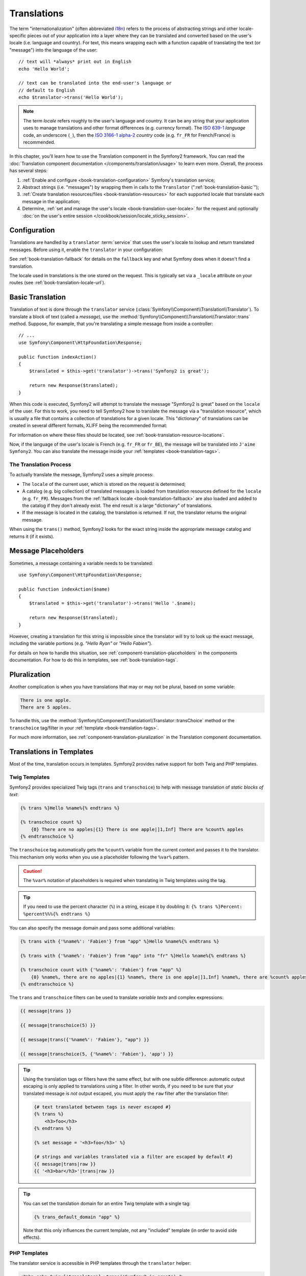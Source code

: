 .. index::
   single: Translations

Translations
============

The term "internationalization" (often abbreviated `i18n`_) refers to the
process of abstracting strings and other locale-specific pieces out of your
application into a layer where they can be translated and converted based
on the user's locale (i.e. language and country). For text, this means
wrapping each with a function capable of translating the text (or "message")
into the language of the user::

    // text will *always* print out in English
    echo 'Hello World';

    // text can be translated into the end-user's language or
    // default to English
    echo $translator->trans('Hello World');

.. note::

    The term *locale* refers roughly to the user's language and country. It
    can be any string that your application uses to manage translations and
    other format differences (e.g. currency format). The `ISO 639-1`_
    *language* code, an underscore (``_``), then the `ISO 3166-1 alpha-2`_
    *country* code (e.g. ``fr_FR`` for French/France) is recommended.

In this chapter, you'll learn how to use the Translation component in the
Symfony2 framework. You can read the
:doc:`Translation component documentation </components/translation/usage>`
to learn even more. Overall, the process has several steps:

#. :ref:`Enable and configure <book-translation-configuration>` Symfony's
   translation service;

#. Abstract strings (i.e. "messages") by wrapping them in calls to the
   ``Translator`` (":ref:`book-translation-basic`");

#. :ref:`Create translation resources/files <book-translation-resources>`
   for each supported locale that translate each message in the application;

#. Determine, :ref:`set and manage the user's locale <book-translation-user-locale>`
   for the request and optionally
   :doc:`on the user's entire session </cookbook/session/locale_sticky_session>`.

.. _book-translation-configuration:

Configuration
-------------

Translations are handled by a ``translator`` :term:`service` that uses the
user's locale to lookup and return translated messages. Before using it,
enable the ``translator`` in your configuration:

.. configuration-block::

    .. code-block:: yaml

        # app/config/config.yml
        framework:
            translator: { fallback: en }

    .. code-block:: xml

        <!-- app/config/config.xml -->
        <?xml version="1.0" encoding="UTF-8" ?>
        <container xmlns="http://symfony.com/schema/dic/services"
            xmlns:xsi="http://www.w3.org/2001/XMLSchema-instance"
            xmlns:framework="http://symfony.com/schema/dic/symfony"
            xsi:schemaLocation="http://symfony.com/schema/dic/services http://symfony.com/schema/dic/services/services-1.0.xsd
                http://symfony.com/schema/dic/symfony http://symfony.com/schema/dic/symfony/symfony-1.0.xsd">

            <framework:config>
                <framework:translator fallback="en" />
            </framework:config>
        </container>

    .. code-block:: php

        // app/config/config.php
        $container->loadFromExtension('framework', array(
            'translator' => array('fallback' => 'en'),
        ));

See :ref:`book-translation-fallback` for details on the ``fallback`` key
and what Symfony does when it doesn't find a translation.

The locale used in translations is the one stored on the request. This is
typically set via a ``_locale`` attribute on your routes (see :ref:`book-translation-locale-url`).

.. _book-translation-basic:

Basic Translation
-----------------

Translation of text is done through the  ``translator`` service
(:class:`Symfony\\Component\\Translation\\Translator`). To translate a block
of text (called a *message*), use the
:method:`Symfony\\Component\\Translation\\Translator::trans` method. Suppose,
for example, that you're translating a simple message from inside a controller::

    // ...
    use Symfony\Component\HttpFoundation\Response;

    public function indexAction()
    {
        $translated = $this->get('translator')->trans('Symfony2 is great');

        return new Response($translated);
    }

.. _book-translation-resources:

When this code is executed, Symfony2 will attempt to translate the message
"Symfony2 is great" based on the ``locale`` of the user. For this to work,
you need to tell Symfony2 how to translate the message via a "translation
resource", which is usually a file that contains a collection of translations
for a given locale. This "dictionary" of translations can be created in several
different formats, XLIFF being the recommended format:

.. configuration-block::

    .. code-block:: xml

        <!-- messages.fr.xliff -->
        <?xml version="1.0"?>
        <xliff version="1.2" xmlns="urn:oasis:names:tc:xliff:document:1.2">
            <file source-language="en" datatype="plaintext" original="file.ext">
                <body>
                    <trans-unit id="1">
                        <source>Symfony2 is great</source>
                        <target>J'aime Symfony2</target>
                    </trans-unit>
                </body>
            </file>
        </xliff>

    .. code-block:: yaml

        # messages.fr.yml
        Symfony2 is great: J'aime Symfony2

    .. code-block:: php

        // messages.fr.php
        return array(
            'Symfony2 is great' => 'J\'aime Symfony2',
        );

For information on where these files should be located, see
:ref:`book-translation-resource-locations`.

Now, if the language of the user's locale is French (e.g. ``fr_FR`` or ``fr_BE``),
the message will be translated into ``J'aime Symfony2``. You can also translate
the message inside your :ref:`templates <book-translation-tags>`.

The Translation Process
~~~~~~~~~~~~~~~~~~~~~~~

To actually translate the message, Symfony2 uses a simple process:

* The ``locale`` of the current user, which is stored on the request is determined;

* A catalog (e.g. big collection) of translated messages is loaded from translation
  resources defined for the ``locale`` (e.g. ``fr_FR``). Messages from the
  :ref:`fallback locale <book-translation-fallback>` are also loaded and
  added to the catalog if they don't already exist. The end result is a large
  "dictionary" of translations.

* If the message is located in the catalog, the translation is returned. If
  not, the translator returns the original message.

When using the ``trans()`` method, Symfony2 looks for the exact string inside
the appropriate message catalog and returns it (if it exists).

Message Placeholders
--------------------

Sometimes, a message containing a variable needs to be translated::

    use Symfony\Component\HttpFoundation\Response;

    public function indexAction($name)
    {
        $translated = $this->get('translator')->trans('Hello '.$name);

        return new Response($translated);
    }

However, creating a translation for this string is impossible since the translator
will try to look up the exact message, including the variable portions
(e.g. *"Hello Ryan"* or *"Hello Fabien"*).

For details on how to handle this situation, see :ref:`component-translation-placeholders`
in the components documentation. For how to do this in templates, see :ref:`book-translation-tags`.

Pluralization
-------------

Another complication is when you have translations that may or may not be
plural, based on some variable:

.. code-block:: text

    There is one apple.
    There are 5 apples.

To handle this, use the :method:`Symfony\\Component\\Translation\\Translator::transChoice`
method or the ``transchoice`` tag/filter in your :ref:`template <book-translation-tags>`.

For much more information, see :ref:`component-translation-pluralization`
in the Translation component documentation.

Translations in Templates
-------------------------

Most of the time, translation occurs in templates. Symfony2 provides native
support for both Twig and PHP templates.

.. _book-translation-tags:

Twig Templates
~~~~~~~~~~~~~~

Symfony2 provides specialized Twig tags (``trans`` and ``transchoice``) to
help with message translation of *static blocks of text*:

.. code-block:: jinja

    {% trans %}Hello %name%{% endtrans %}

    {% transchoice count %}
        {0} There are no apples|{1} There is one apple|]1,Inf] There are %count% apples
    {% endtranschoice %}

The ``transchoice`` tag automatically gets the ``%count%`` variable from
the current context and passes it to the translator. This mechanism only
works when you use a placeholder following the ``%var%`` pattern.

.. caution::

    The ``%var%`` notation of placeholders is required when translating in
    Twig templates using the tag.

.. tip::

    If you need to use the percent character (``%``) in a string, escape it by
    doubling it: ``{% trans %}Percent: %percent%%%{% endtrans %}``

You can also specify the message domain and pass some additional variables:

.. code-block:: jinja

    {% trans with {'%name%': 'Fabien'} from "app" %}Hello %name%{% endtrans %}

    {% trans with {'%name%': 'Fabien'} from "app" into "fr" %}Hello %name%{% endtrans %}

    {% transchoice count with {'%name%': 'Fabien'} from "app" %}
        {0} %name%, there are no apples|{1} %name%, there is one apple|]1,Inf] %name%, there are %count% apples
    {% endtranschoice %}

.. _book-translation-filters:

The ``trans`` and ``transchoice`` filters can be used to translate *variable
texts* and complex expressions:

.. code-block:: jinja

    {{ message|trans }}

    {{ message|transchoice(5) }}

    {{ message|trans({'%name%': 'Fabien'}, "app") }}

    {{ message|transchoice(5, {'%name%': 'Fabien'}, 'app') }}

.. tip::

    Using the translation tags or filters have the same effect, but with
    one subtle difference: automatic output escaping is only applied to
    translations using a filter. In other words, if you need to be sure
    that your translated message is *not* output escaped, you must apply
    the ``raw`` filter after the translation filter:

    .. code-block:: jinja

            {# text translated between tags is never escaped #}
            {% trans %}
                <h3>foo</h3>
            {% endtrans %}

            {% set message = '<h3>foo</h3>' %}

            {# strings and variables translated via a filter are escaped by default #}
            {{ message|trans|raw }}
            {{ '<h3>bar</h3>'|trans|raw }}

.. tip::

    You can set the translation domain for an entire Twig template with a single tag:

    .. code-block:: jinja

           {% trans_default_domain "app" %}

    Note that this only influences the current template, not any "included"
    template (in order to avoid side effects).

.. versionadded:: 2.1
    The ``trans_default_domain`` tag was introduced in Symfony 2.1.

PHP Templates
~~~~~~~~~~~~~

The translator service is accessible in PHP templates through the
``translator`` helper:

.. code-block:: html+php

    <?php echo $view['translator']->trans('Symfony2 is great') ?>

    <?php echo $view['translator']->transChoice(
        '{0} There are no apples|{1} There is one apple|]1,Inf[ There are %count% apples',
        10,
        array('%count%' => 10)
    ) ?>

.. _book-translation-resource-locations:

Translation Resource/File Names and Locations
---------------------------------------------

Symfony2 looks for message files (i.e. translations) in the following locations:

* the ``app/Resources/translations`` directory;

* the ``app/Resources/<bundle name>/translations`` directory;

* the ``Resources/translations/`` directory inside of any bundle.

The locations are listed here with the highest priority first. That is, you can
override the translation messages of a bundle in any of the top 2 directories.

The override mechanism works at a key level: only the overridden keys need
to be listed in a higher priority message file. When a key is not found
in a message file, the translator will automatically fall back to the lower
priority message files.

The filename of the translation files is also important: each message file
must be named according to the following path: ``domain.locale.loader``:

* **domain**: An optional way to organize messages into groups (e.g. ``admin``,
  ``navigation`` or the default ``messages``) - see :ref:`using-message-domains`;

* **locale**: The locale that the translations are for (e.g. ``en_GB``, ``en``, etc);

* **loader**: How Symfony2 should load and parse the file (e.g. ``xliff``,
  ``php``, ``yml``, etc).

The loader can be the name of any registered loader. By default, Symfony
provides many loaders, including:

* ``xliff``: XLIFF file;
* ``php``: PHP file;
* ``yml``: YAML file.

The choice of which loader to use is entirely up to you and is a matter of
taste. For more options, see :ref:`component-translator-message-catalogs`.

.. note::

    You can also store translations in a database, or any other storage by
    providing a custom class implementing the
    :class:`Symfony\\Component\\Translation\\Loader\\LoaderInterface` interface.
    See the :ref:`dic-tags-translation-loader` tag for more information.

.. caution::

    Each time you create a *new* translation resource (or install a bundle
    that includes a translation resource), be sure to clear your cache so
    that Symfony can discover the new translation resources:

    .. code-block:: bash

        $ php app/console cache:clear

.. _book-translation-fallback:

Fallback Translation Locales
----------------------------

Imagine that the user's locale is ``fr_FR`` and that you're translating the
key ``Symfony2 is great``. To find the French translation, Symfony actually
checks translation resources for several different locales:

1. First, Symfony looks for the translation in a ``fr_FR`` translation resource
   (e.g. ``messages.fr_FR.xliff``);

2. If it wasn't found, Symfony looks for the translation in a ``fr`` translation
   resource (e.g. ``messages.fr.xliff``);

3. If the translation still isn't found, Symfony uses the ``fallback`` configuration
   parameter, which defaults to ``en`` (see `Configuration`_).

.. _book-translation-user-locale:

Handling the User's Locale
--------------------------

The locale of the current user is stored in the request and is accessible
via the ``request`` object::

    use Symfony\Component\HttpFoundation\Request;

    public function indexAction(Request $request)
    {
        $locale = $request->getLocale();

        $request->setLocale('en_US');
    }

.. tip::

    Read :doc:`/cookbook/session/locale_sticky_session` to learn, how to store
    the user's locale in the session.

.. index::
   single: Translations; Fallback and default locale

See the :ref:`book-translation-locale-url` section below about setting the
locale via routing.

.. _book-translation-locale-url:

The Locale and the URL
~~~~~~~~~~~~~~~~~~~~~~

Since you can store the locale of the user in the session, it may be tempting
to use the same URL to display a resource in many different languages based
on the user's locale. For example, ``http://www.example.com/contact`` could
show content in English for one user and French for another user. Unfortunately,
this violates a fundamental rule of the Web: that a particular URL returns
the same resource regardless of the user. To further muddy the problem, which
version of the content would be indexed by search engines?

A better policy is to include the locale in the URL. This is fully-supported
by the routing system using the special ``_locale`` parameter:

.. configuration-block::

    .. code-block:: yaml

        # app/config/routing.yml
        contact:
            path:     /{_locale}/contact
            defaults: { _controller: AcmeDemoBundle:Contact:index }
            requirements:
                _locale: en|fr|de

    .. code-block:: xml

        <!-- app/config/routing.xml -->
        <?xml version="1.0" encoding="UTF-8" ?>
        <routes xmlns="http://symfony.com/schema/routing"
            xmlns:xsi="http://www.w3.org/2001/XMLSchema-instance"
            xsi:schemaLocation="http://symfony.com/schema/routing
                http://symfony.com/schema/routing/routing-1.0.xsd">

            <route id="contact" path="/{_locale}/contact">
                <default key="_controller">AcmeDemoBundle:Contact:index</default>
                <requirement key="_locale">en|fr|de</requirement>
            </route>
        </routes>

    .. code-block:: php

        // app/config/routing.php
        use Symfony\Component\Routing\RouteCollection;
        use Symfony\Component\Routing\Route;

        $collection = new RouteCollection();
        $collection->add('contact', new Route(
            '/{_locale}/contact',
            array(
                '_controller' => 'AcmeDemoBundle:Contact:index',
            ),
            array(
                '_locale'     => 'en|fr|de',
            )
        ));

        return $collection;

When using the special ``_locale`` parameter in a route, the matched locale
will *automatically be set on the Request* and can be retrieved via the
:method:`Symfony\\Component\\HttpFoundation\\Request::getLocale` method.
In other words, if a user
visits the URI ``/fr/contact``, the locale ``fr`` will automatically be set
as the locale for the current request.

You can now use the locale to create routes to other translated pages
in your application.

Setting a default Locale
~~~~~~~~~~~~~~~~~~~~~~~~

What if the user's locale hasn't been determined? You can guarantee that a
locale is set on each user's request by defining a ``default_locale`` for
the framework:

.. configuration-block::

    .. code-block:: yaml

        # app/config/config.yml
        framework:
            default_locale: en

    .. code-block:: xml

        <!-- app/config/config.xml -->
        <?xml version="1.0" encoding="UTF-8" ?>
        <container xmlns="http://symfony.com/schema/dic/services"
            xmlns:xsi="http://www.w3.org/2001/XMLSchema-instance"
            xmlns:framework="http://symfony.com/schema/dic/symfony"
            xsi:schemaLocation="http://symfony.com/schema/dic/services http://symfony.com/schema/dic/services/services-1.0.xsd
                http://symfony.com/schema/dic/symfony http://symfony.com/schema/dic/symfony/symfony-1.0.xsd">

            <framework:config default-locale="en" />
        </container>

    .. code-block:: php

        // app/config/config.php
        $container->loadFromExtension('framework', array(
            'default_locale' => 'en',
        ));

.. versionadded:: 2.1
     The ``default_locale`` parameter was defined under the session key
     originally, however, as of 2.1 this has been moved. This is because the
     locale is now set on the request instead of the session.

.. _book-translation-constraint-messages:

Translating Constraint Messages
-------------------------------

If you're using validation constraints with the form framework, then translating
the error messages is easy: simply create a translation resource for the
``validators`` :ref:`domain <using-message-domains>`.

To start, suppose you've created a plain-old-PHP object that you need to
use somewhere in your application::

    // src/Acme/BlogBundle/Entity/Author.php
    namespace Acme\BlogBundle\Entity;

    class Author
    {
        public $name;
    }

Add constraints though any of the supported methods. Set the message option to the
translation source text. For example, to guarantee that the ``$name`` property is
not empty, add the following:

.. configuration-block::

    .. code-block:: yaml

        # src/Acme/BlogBundle/Resources/config/validation.yml
        Acme\BlogBundle\Entity\Author:
            properties:
                name:
                    - NotBlank: { message: "author.name.not_blank" }

    .. code-block:: php-annotations

        // src/Acme/BlogBundle/Entity/Author.php
        use Symfony\Component\Validator\Constraints as Assert;

        class Author
        {
            /**
             * @Assert\NotBlank(message = "author.name.not_blank")
             */
            public $name;
        }

    .. code-block:: xml

        <!-- src/Acme/BlogBundle/Resources/config/validation.xml -->
        <?xml version="1.0" encoding="UTF-8" ?>
        <constraint-mapping xmlns="http://symfony.com/schema/dic/constraint-mapping"
            xmlns:xsi="http://www.w3.org/2001/XMLSchema-instance"
            xsi:schemaLocation="http://symfony.com/schema/dic/constraint-mapping http://symfony.com/schema/dic/constraint-mapping/constraint-mapping-1.0.xsd">

            <class name="Acme\BlogBundle\Entity\Author">
                <property name="name">
                    <constraint name="NotBlank">
                        <option name="message">author.name.not_blank</option>
                    </constraint>
                </property>
            </class>
        </constraint-mapping>

    .. code-block:: php

        // src/Acme/BlogBundle/Entity/Author.php

        // ...
        use Symfony\Component\Validator\Mapping\ClassMetadata;
        use Symfony\Component\Validator\Constraints\NotBlank;

        class Author
        {
            public $name;

            public static function loadValidatorMetadata(ClassMetadata $metadata)
            {
                $metadata->addPropertyConstraint('name', new NotBlank(array(
                    'message' => 'author.name.not_blank',
                )));
            }
        }

Create a translation file under the ``validators`` catalog for the constraint
messages, typically in the ``Resources/translations/`` directory of the
bundle.

.. configuration-block::

    .. code-block:: xml

        <!-- validators.en.xliff -->
        <?xml version="1.0"?>
        <xliff version="1.2" xmlns="urn:oasis:names:tc:xliff:document:1.2">
            <file source-language="en" datatype="plaintext" original="file.ext">
                <body>
                    <trans-unit id="1">
                        <source>author.name.not_blank</source>
                        <target>Please enter an author name.</target>
                    </trans-unit>
                </body>
            </file>
        </xliff>

    .. code-block:: yaml

        # validators.en.yml
        author.name.not_blank: Please enter an author name.

    .. code-block:: php

        // validators.en.php
        return array(
            'author.name.not_blank' => 'Please enter an author name.',
        );

Translating Database Content
----------------------------

The translation of database content should be handled by Doctrine through
the `Translatable Extension`_ or the `Translatable Behavior`_ (PHP 5.4+).
For more information, see the documentation for these libraries.

Summary
-------

With the Symfony2 Translation component, creating an internationalized application
no longer needs to be a painful process and boils down to just a few basic
steps:

* Abstract messages in your application by wrapping each in either the
  :method:`Symfony\\Component\\Translation\\Translator::trans` or
  :method:`Symfony\\Component\\Translation\\Translator::transChoice` methods
  (learn about this in :doc:`/components/translation/usage`);

* Translate each message into multiple locales by creating translation message
  files. Symfony2 discovers and processes each file because its name follows
  a specific convention;

* Manage the user's locale, which is stored on the request, but can also
  be set on the user's session.

.. _`i18n`: http://en.wikipedia.org/wiki/Internationalization_and_localization
.. _`ISO 3166-1 alpha-2`: http://en.wikipedia.org/wiki/ISO_3166-1#Current_codes
.. _`ISO 639-1`: http://en.wikipedia.org/wiki/List_of_ISO_639-1_codes
.. _`Translatable Extension`: https://github.com/l3pp4rd/DoctrineExtensions
.. _`Translatable Behavior`: https://github.com/KnpLabs/DoctrineBehaviors
